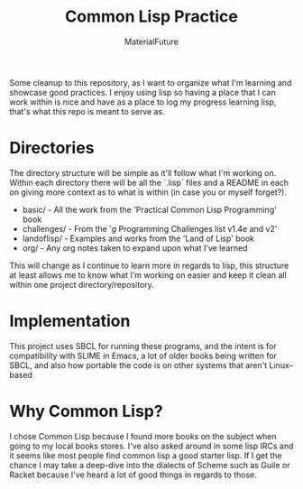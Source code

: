 #+TITLE: Common Lisp Practice
#+AUTHOR: MaterialFuture
Some cleanup to this repository, as I want to organize what I'm learning and showcase good practices.
I enjoy using lisp so having a place that I can work within is nice and have as a place to log my progress learning lisp, that's what this repo is meant to serve as.
* Directories
The directory structure will be simple as it'll follow what I'm working on.
Within each directory there will be all the `.lisp` files and a README in each on giving more context as to what is within (in case you or myself forget?).
- basic/ - All the work from the 'Practical Common Lisp Programming' book
- challenges/ - From the '/g/ Programming Challenges list v1.4e and v2'
- landoflisp/ - Examples and works from the 'Land of Lisp' book
- org/ - Any org notes taken to expand upon what I've learned
This will change as I continue to learn more in regards to lisp, this structure at least allows me to know what I'm working on easier and keep it clean all within one project directory/repository.
* Implementation
This project uses SBCL for running these programs, and the intent is for compatibility with SLIME in Emacs, a lot of older books being written for SBCL, and also how portable the code is on other systems that aren't Linux--based
* Why Common Lisp?
I chose Common Lisp because I found more books on the subject when going to my local books stores. I've also asked around in some lisp IRCs and it seems like most people find common lisp a good starter lisp.
If I get the chance I may take a deep-dive into the dialects of Scheme such as Guile or Racket because I've heard a lot of good things in regards to those.
